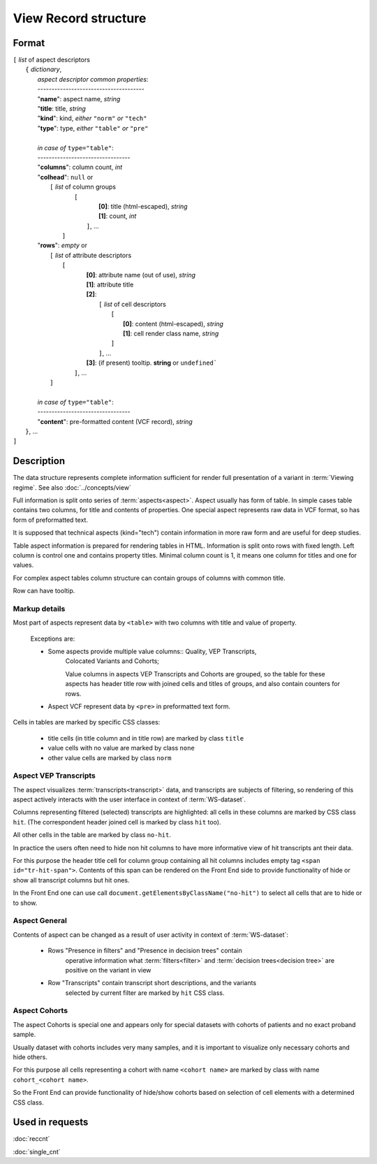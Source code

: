 View Record structure
================================

.. index:: 
    View Record; data structure


Format
------

| ``[`` *list* of aspect descriptors
|   ``{`` *dictionary*, 
|       *aspect descriptor common properties*:
|       --------------------------------------
|       "**name**":     aspect name, *string*
|       "**title**:     title, *string*
|       "**kind**":     kind, *either* ``"norm"`` *or* ``"tech"`` 
|       "**type**":     type, *either* ``"table"`` *or* ``"pre"``
|
|       *in case of* ``type="table"``:
|       ---------------------------------
|       "**columns**":  column count, *int*
|       "**colhead**":  ``null`` or 
|           ``[`` *list* of column groups
|               ``[`` 
|                       **[0]**: title (html-escaped), *string*
|                       **[1]**: count, *int*
|                ``]``, ...
|            ``]``
|       "**rows**":    *empty* or
|            ``[`` *list* of attribute descriptors
|               ``[``
|                    **[0]**: attribute name (out of use), *string*
|                    **[1]**: attribute title
|                    **[2]**: 
|                      ``[``  *list* of cell descriptors  
|                           ``[``
|                               **[0]**: content (html-escaped), *string*
|                               **[1]**: cell render class name, *string*
|                           ``]``
|                      ``]``, ...
|                    **[3]**: (if present) tooltip. **string** or ``undefined```
|                ``]``, ...
|            ``]``
|        
|       *in case of* ``type="table"``:
|       ---------------------------------
|       "**content**":  pre-formatted content (VCF record), *string*
|   ``}``, ...
| ``]``


Description
-----------

The data structure represents complete information sufficient for render
full presentation of a variant in :term:`Viewing regime`. 
See also :doc:`../concepts/view`

Full information is split onto series of :term:`aspects<aspect>`. 
Aspect usually has form of table. In simple cases table contains two columns, 
for title and contents of properties. One special aspect represents 
raw data in VCF format, so has form of preformatted text.

It is supposed that technical aspects (kind="tech") contain information 
in more raw form and are useful for deep studies. 

Table aspect information is prepared for rendering tables in HTML. Information 
is split onto rows with fixed length. Left column is control one and contains property titles. 
Minimal column count is 1, it means one column for titles and one for values.

For complex aspect tables column structure can contain groups of columns with common title.

Row can have tooltip.

Markup details
^^^^^^^^^^^^^^
    
Most part of aspects represent data by ``<table>`` with two columns with title and 
value of property.

    Exceptions are:

    - Some aspects provide multiple value columns:: Quality, VEP Transcripts, 
        Colocated Variants and Cohorts;

        Value columns in aspects VEP Transcripts and Cohorts are grouped, so 
        the table for these aspects has header title row with joined cells and 
        titles of groups, and also contain counters for rows.

    - Aspect VCF represent data by ``<pre>`` in preformatted text form.

Cells in tables are marked by specific CSS classes:

    - title cells (in title column and in title row) are marked by class ``title``

    - value cells with no value are marked by class ``none``

    - other value cells are marked by class ``norm``
    
Aspect VEP Transcripts
^^^^^^^^^^^^^^^^^^^^^^
The aspect visualizes :term:`transcripts<transcript>` data, and transcripts are 
subjects of filtering, so rendering of this aspect actively interacts
with the user interface in  context of :term:`WS-dataset`.

Columns representing filtered (selected) transcripts are highlighted: all cells
in these columns are marked by CSS class ``hit``. (The correspondent header joined 
cell is marked by class ``hit`` too).

All other cells in the table are marked by class ``no-hit``. 

In practice the users often need to hide non hit columns to have more informative
view of hit transcripts ant their data. 

For this purpose the header title cell for column group containing all hit columns 
includes empty tag ``<span id="tr-hit-span">``. 
Contents of this span can be rendered on the Front End
side to provide functionality of hide or show all transcript columns but hit ones. 

In the Front End one can use call ``document.getElementsByClassName("no-hit")`` to 
select all cells that are to hide or to show.

Aspect General
^^^^^^^^^^^^^^
Contents of aspect can be changed as a result of user activity in context of
:term:`WS-dataset`:

    - Rows "Presence in filters" and "Presence in decision trees" contain
        operative information what :term:`filters<filter>` and 
        :term:`decision trees<decision tree>` are positive on the variant in view

    - Row "Transcripts" contain transcript short descriptions, and the variants
        selected by current filter are marked by ``hit`` CSS class.

Aspect Cohorts
^^^^^^^^^^^^^^
The aspect Cohorts is special one and appears only for special datasets with 
cohorts of patients and no exact proband sample.

Usually dataset with cohorts includes very many samples, and it is important to
visualize only necessary cohorts and hide others. 

For this purpose all cells representing a cohort with name ``<cohort name>`` 
are marked by class with name ``cohort_<cohort name>``. 

So the Front End can provide functionality of hide/show cohorts based on selection
of cell elements with a determined CSS class.
    
Used in requests
----------------
:doc:`reccnt`   

:doc:`single_cnt`

